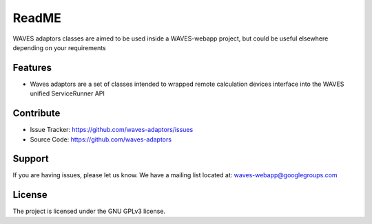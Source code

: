 ReadME
======

WAVES adaptors classes are aimed to be used inside a WAVES-webapp project, but could be useful elsewhere depending on your
requirements

Features
--------

- Waves adaptors are a set of classes intended to wrapped remote calculation devices interface into the WAVES unified ServiceRunner API

    .. seealso:: "https://github.com/lirmm/waves-webapp" for more info.

Contribute
----------

- Issue Tracker: https://github.com/waves-adaptors/issues
- Source Code: https://github.com/waves-adaptors

Support
-------

If you are having issues, please let us know.
We have a mailing list located at: waves-webapp@googlegroups.com


License
-------

The project is licensed under the GNU GPLv3 license.

